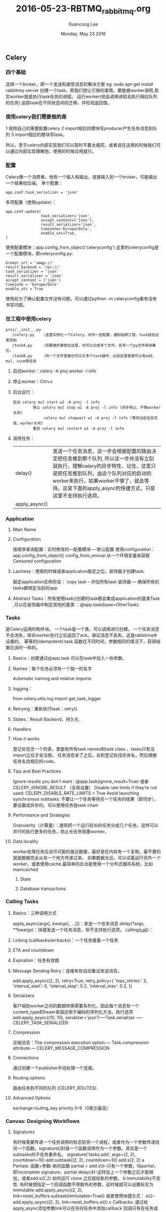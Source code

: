 #+TITLE: 2016-05-23-RBTMQ_rabbitmq.org
#+AUTHOR: Xuancong Lee 
#+EMAIL:  lixuancong@molmc.com
#+DATE:  Monday, May 23 2016 
#+OPTIONS: ^:nil

** Celery
*** 四个基础
    选择一个broker，即一个发送和接受消息的解决方案 eg: sudo apt-get install rabbitmq-server
    创建一个task，即我们想让它做的事情，要能被worker调用,其实worker就是执行task任务的进程。
    运行worker(他会调用进程去执行相应队列的任务)
    追踪task在不同状态间的迁移，并检视返回值。

*** 使用celery我们需要做的是
    1 按照自己的需要配置celery
    2 import相应的模块写producer产生任务消息到队列
    3 import相应的模块写task。
    
    所以，至于celery内部实现我们可以暂时不要太细究，或者说在运用的时候我们可以通过内部实现理解他，使用的时候会用就行。
    
*** 配置
    Celery像一个消费者，他有一个输入和输出，连接输入到一个broker，可能输出一个结果给后端。
    单个配置：
    #+BEGIN_SRC
    app.conf.task_serializer = 'json'
    #+END_SRC
    多项配置（使用update）：
    #+BEGIN_SRC
    app.conf.update(
                    task_serializer='json',
                    accept_content=['json'],
                    result_serializer='json',
                    timezone='Europe/Oslo',
                    enable_uts=True,
    )
    #+END_SRC
    使用配置模块：app.config_from_object('celeryconfig') 这里的celeryconfig是一个配置模块，即celeryconfig.py:
    #+BEGIN_SRC
        broker_url = 'amqp://'
        result_backend = 'rpc://'
        task_serializer = 'json'
        result_serializer = 'json'
        accept_content = ['json']
        timezone = 'Europe/Oslo'
        enable_utc = True
    #+END_SRC
    使用前为了确认配置文件没有问题，可以通过python -m celeryconfig看有没有书写问题。
        
*** 在工程中使用celery
    #+BEGIN_SRC
     proj/__init__.py
        /celery.py    :这里实例化一个Celery，并作一些配置，通知指明工程，task就在这里找到 
        /taskA.py     :将要做的事放在这里，也可以分成多个文件，在写一个py文件来统筹它。
        /taskB.py     :同一个文件里面也可以又多个task操作，比如这里里面可以有add, mul, xsum等任务
    #+END_SRC    
**** 启动worker：celery -A proj worker -l info
**** 停止worker：Ctrl+c
**** 后台运行：
     #+BEGIN_SRC
      启动 celery mul start w1 -A proj -l info
               停止 celery mul stop w1 -A proj -l info (异步停止，不等worker关闭)
                    celery mul stopwait w1 -A proj -l info (等待当前任务完成，worker关闭)
               重启 celery mul restart w1 -A proj -l info
     #+END_SRC    
**** 调用任务： 
| delay()       | 发送一个任务消息，这一步会根据配置的路由决定把任务推到那个队列, 所以这一步并没有立刻就执行，理解celery的异步特性，记住，这里只是把任务推到队列，由这个队列对应的启动的worker来执行，如果worker不够了，就会等待。这是下面的apply_async的快捷方式，只是这里不支持执行选项。 |
| apply_async() |                                                                                                                                                                                                                                                                           |


*** Application
**** Main Name
**** Configuration
        按顺序查询配置：实时修改的---配置模块----默认配置
        使用configuration：  app.config_from_object() 
                             config_from_envvar:从一个环境变量来获取
        Censored configuration 
**** Laziness：使用的时候或者application敲定之后，装饰器才创建task.
        敲定application实例将会：
        copy task -- 评估所有task 装饰器 --- 确保所有的tasks都绑定当前的app
**** Abstract Tasks：所有使用task()创建的task都会集成application的基类Task ,可以在装饰器中制定其他的基类 ：@app.task(base=OtherTask):

*** Tasks 
    是Celery运用的构件块。
    一个task是一个类，可以调用进行创建。
    一个任务消息不会消失，除非worker执行之后返回了ack。保证消息不丢失。这是rabbitmq中设置的。
    幂等的(idempotent):task 函数在不同时间，参数相同的情况下，获得结果应该时一样的。
**** Basics：创建通过@app.task 可以在task中加入一些参数。
**** Names：每个任务必须有一个独一的名字
        Automatic naming and relative imports
**** logging：
        from celery.utils.log import get_task_logger
**** Retrying：重新执行task：retry()
**** States：Result Backend，持久化.
**** Handlers
**** How it works
        登记处包含一个列表，里面有所有task names和task class ，tasks只有当import之后才会注册。
        任务消息来了之后，会到登记处找任务名，然后根据任务名找相应的code。
**** Tips and Best Practices
        Ignore results you don’t want : @app.task(ignore_result=True) 或者 CELERY_IGNORE_RESULT （全局设置）
        Disable rate limits if they’re not used: CELERY_DISABLE_RATE_LIMITS = True 
        Avoid launching synchronous subtasks: 不要让一个任务等待另一个任务的结果（即同步），要设置成异步的。可以使用任务链task chain
**** Performance and Strategies
        Granularity（计算量）：通常把一个运行较长的任务分成几个任务。这样可以并行的执行更多的任务，防止长任务阻塞worker。
**** Data locality
        worker处理任务应该尽可能的接近数据，最好是在内存有一个复制。最不要的就是数据完全从另一个地方传递过来。
        如果数据太远，可以试着运行另外一个worker，或者使用cache,最简单的办法是使用一个分布式缓存系统，比如mamcached
***** State 
***** Database transactions
        
*** Calling Tasks
**** Basics：三种调用方式
        apply_async(args[, kwargs[, …]])：发送一个任务消息
        delay(*args, **kwargs)：快捷发送一个任务消息，但不支持执行选项。
        calling(__call__)：
**** Linking (callbacks/errbacks)：一个任务接着一个任务
**** ETA and countdown
**** Expiration：任务有效期
**** Message Sending Retry：连接失败自动重试发送消息。
        add.apply_async((2, 2), retry=True, retry_policy={
             'max_retries': 3,
             'interval_start': 0,
             'interval_step': 0.2,
             'interval_max': 0.2,
             })
**** Serializers
        客户端到worker之间的数据转换需要系列化，因此每个消息有一个content_type的heaer来描述用于编码的序列化方法。执行选项 add.apply_async((10, 10), serializer='json')-----Task.serializer ----- CELERY_TASK_SERIALIZER 
**** Compression
        压缩消息：The compression execution option.--- Task.compression attribute ---  CELERY_MESSAGE_COMPRESSION 
**** Connections
        通过创建一个publisher手动处理一个连接。
**** Routing options
        路由任务到不同的队列 (CELERY_ROUTES).
**** Advanced Options
        exchange 
        routing_key 
        priority 0--9（0表示最高）

*** Canvas: Designing Workflows
**** Signatures
        有时候需要传递一个任务调用的标志到另一个进程，或者作为一个参数传递给另一个函数。signature()封装一个函数调用作为一个参数。其实是一个subtasks的子任务重命名。
        signature('tasks.add', args=(2, 2), countdown=10)
        add.subtask((2, 2), countdown=10)
        add.s(2, 2)
        a Partials: 函数+参数--新的函数 
            partial = add.s(i)--只有一个参数，叫partial，即incomplete signature，partial.delay(4)--这样加上一个参数之后才能相加，或者add.s(2,2)
            如何运行
            clone 之后赋给新的参数。
        b Immutability不变性: 有时候想指定一个回调函数不带额外的参数，这时候就可以设置标志为immutable
            add.apply_async((2, 2), link=reset_buffers.subtask(immutable=True))
            或者使用快捷方式：.si()--add.apply_async((2, 2), link=reset_buffers.si())
        c Callbacks: 通过给apply_async添加参数link可以在任何任务中添加callback
                     回调只有在任务成功退出之后才运用，并且他会把父task的返回值作为一个参数来使用。
            add.apply_async((2, 2), link=add.s(8)): 使用偏参数的回调：首先启动第一个任务计算2+2，然后启动另一个任务来计算4+8.
**** The Primitives(基元，基本体)
        group: 一个signature，列出了需要并行使用的tasks,返回结果时一个分别结果的list
        chain：一个挨着一个运行，并把结果传递给后者。返一个函数，用get()来获取结果。可以时偏的partial
        chord：带有callback的group,group里的完成之后执行回调。
        map：参数list依次错用于task，会产生一个暂时的task
        starmap：add.starmap([(2, 2), (4, 4)])
        chunks：将一个长的list拆分成多个，分别产生task来执行。
        
*** Workers Guide
    启动
    停止
    重启
    并发： --concurrency 参数 默认为cpu数量

*** Periodic Tasks 
    使用celery_beat作为调度器scheduler, 定期发送任务，这些任务将在集群的worker节点上执行。
    默认调度器入口在CELERYBEAT_SCHEDULE设置。
    必须确保同一时间为单个规划之产生一个调度器，否则会得到重复的任务。
    a Time Zones
         CELERY_TIMEZONE 
         Entries: CELERYBEAT_SCHEDULE 
    b Crontab schedules定时规划
    c Starting the Scheduler
    
    task重叠的情况：第一个还没有完成，第二个就开始了。避免这个问题使用lock，保证同一时间只有一个实例在运行。

*** Routing Tasks
   Basics: 
       Automatic routing: 自动生成队列
    
    
*** 参数 
CELERY_QUEUES：指定消费者从哪里消费,默认时queue/exchange/binding key 
CELERY_ROUTES：路由任务到队列

启动：
sudo -u nobody celery worker -A graphicControl.worker.mqttWorker -n mqttWorker_abcdxyz --concurrency=1 -l info -Q mqttTaskQueue --workdir /home/nobody &
-A: Application
-c 1 或者 --concurrency=1: 处理队列的子进程数量,默认和cpu数量（include cores）一样
-Q QUEUE_name 或者 --queues=QUEUE_name : 激活这个worker的队列，用逗号隔开
--workdir=WORKER_DIR : 
-n HOSTNAME 或者 --hostname=HOSTNAME ： 最后启动之后显示为 celery@HOSTNAME
    
*** 小结
**** 两种实例化方式
#+BEGIN_SRC
    from celery import Celery
    app = Celery()
#+END_SRC
     
#+BEGIN_SRC
    from celery import Celery
    app =  Celery('tasks')
#+END_SRC

**** rabbitmq和celery的关系
   [http://shangliuyan.github.io/2015/07/04/celery%E6%9C%89%E4%BB%80%E4%B9%88%E9%9A%BE%E7%90%86%E8%A7%A3%E7%9A%84/](celery和rabbitmq的理解)
   [http://rabbitmq-into-chinese.readthedocs.org/zh_CN/latest/tutorials_with_python/[1]Hello_World/](rabbitmq)
   RabbitMQ是一个消息代理。它的核心原理非常简单：接收和发送消息。你可以把它想像成一个邮局：你把信件放入邮箱，邮递员就会把信件投递到你的收件人处。在这个比喻中，RabbitMQ就扮演着邮箱、邮局以及邮递员的角色。
   RabbitMQ和邮局的主要区别是，它不是用来处理纸张的，它是用来接收、存储和发送消息（message）这种二进制数据的。
   RabbitMQ和消息的专有名字：
       生产(Producer): 发送消息的程序P----> 队列queue (决定消息去那个队列，这是也是一部分重要工作)----> 消费（Consumer）：等待获取消息的程序C
       >发布者（producer）是发布消息的应用程序。
       >队列（queue）用于消息存储的缓冲。
       >消费者（consumer）是接收消息的应用程序。
   关键词：
   工作队列: 生产者发送消息---> queue -----> Consumer取出消息，执行任务
       a 轮询循环任务
       b 消息确认，保证消息不丢失,一个worker挂掉会分配其他worker继续执行，忘记确认不会释放徒耗内存,
       c 消息持久化：若不持久化，rabbitmq退出或崩溃时会丢失所有队列和消息，因此，要把‘队列’和‘消息’设置为持久化
        channel.queue_declare(queue='task_queue', durable=True)
        channel.basic_publish(exchange='',
        routing_key="task_queue",
        body=message,
        properties=pika.BasicProperties(
        delivery_mode = 2, # make message persistent
        ))。
       d 公平调度：channel.basic_qos(prefetch_count=1) ，一个worker处理完上一条消息并回应之后在发给任务。
   发布订阅:    
       a 交换机：发发送者productor发送的消息发给队列，通过交换机类型累决定如何处理消息，创建某种类型的交换机：channel.exchange_declare(exchange='logs',  ----交换机名称
                                                                                                                                       type='fanout')    ----交换机类型 
       b 交换机类型：直连交换机，主题交换机，头交互机，扇形交互机，匿名交换机(消息根据制定的routing_key分发到制定的队列)。 
       c 临时队列：连接rabbitmq时穿建议个临时的队列，与消费者断开链接的时候，这个队列应当被立即删除。exclusive标识符即可达到此目的：result = channel.queue_declare(exclusive=True)
       d 绑定：告诉交换机如何发送消息给我们的队列。交换器和队列之间的联系我们称之为绑定（binding）。
           channel.queue_bind(exchange='logs',
                          queue=result.method.queue) -- result.method.queue表示所有生成的随机对列名。
   路由Routing:
       a 绑定:绑定（binding）是指交换机（exchange）和队列（queue）的关系。可以简单理解为：这个队列（queue）对这个交换机（exchange）的消息感兴趣。
         路由Routing：使得它能够只订阅消息的一个字集(某种类型的消息)
         绑定键：(属于队列)可以带上一个额外的routing_key参数，绑定键的意义取决于交换机（exchange）的类型。我们之前使用过的扇型交换机（fanout exchanges）会忽略这个值。
         路由键：消息发布的时候会设定routing_key，匹配发往哪个队列的时候会匹配这个字段。
       b 直连交换机（Direct exchange）: 交换机将会对绑定键（binding key）和路由键（routing key）进行精确匹配，从而确定消息该分发到哪个队列。
   Topic:
       Direct交换机能够改善我们的系统，但是它也有它的限制 —— 没办法基于多个标准执行路由操作。
   远程过程调用(RPC): 将一个函数运行在远程计算机上并且等待从那儿获取结果.

rabbitmq的配置：
/etc/rabbitmq/rabbitmq.conf:
#+BEGIN_SRC
 [
   {rabbitmq_stomp, [
                        {default_user, [{login, "intorobot"},
                        {passcode, "26554422"}]},
                        {tcp_listeners, [61613]},
                        {default_vhost, <<"stomp">>}]},
   {rabbitmq_mqtt, [
                        {default_user, [{login, "intorobot"},
                        {passcode, "2655442"}]},
                        {tcp_listeners, [5672]},
                        {default_vhost, <<"/">>}]}
].
   
#+END_SRC
上面的user和密码表示什么user可以登陆这个虚拟机，所以我们要先使用：
#+BEGIN_SRC
   $ sudo rabbitmqctl add_user intorobot 26554422
#+END_SRC
建立用户.

** RabbitMQ 
*** 重要参数解释
**** ack
     
**** prefetch

*** 监控工具
有一个很有用的监控工具可以监控rabbitmq的情况:
[http://www.rabbitmq.com/management.html]
这个监控工具有很多方便的功能:
   | 序号 | 说明                                                                         |
   |------+------------------------------------------------------------------------------|
   |    1 | 可以声明,列出,删除诸如exchange,queues,bindings,users,virtual host 和 权限等; |
   |    2 | 可以监控每个channel的队列长度,消息速率,以及每个连接的数据传输速率            |
   |    3 | 发送和接受消息                                                               |
   |    4 | 输入和输出一些object定义到json                                               |

使用rabbitmq的插件rabbitmqadmin, 这个管理插件已经包含在rabbitmq中了, 通过下面的命令使能它:
#+BEGIN_SRC
    $ sudo rabbitmq-plugins enable rabbitmq_management
#+END_SRC
使能之后会提示你重启rebbitmq之后生效, 执行:
#+BEGIN_SRC
    $ sudo service rabbitmq_server restart
#+END_SRC
重启之后, 这个监控服务就启动了, 可以通过网页来访问:
http://host-ip:15672
来访问.
